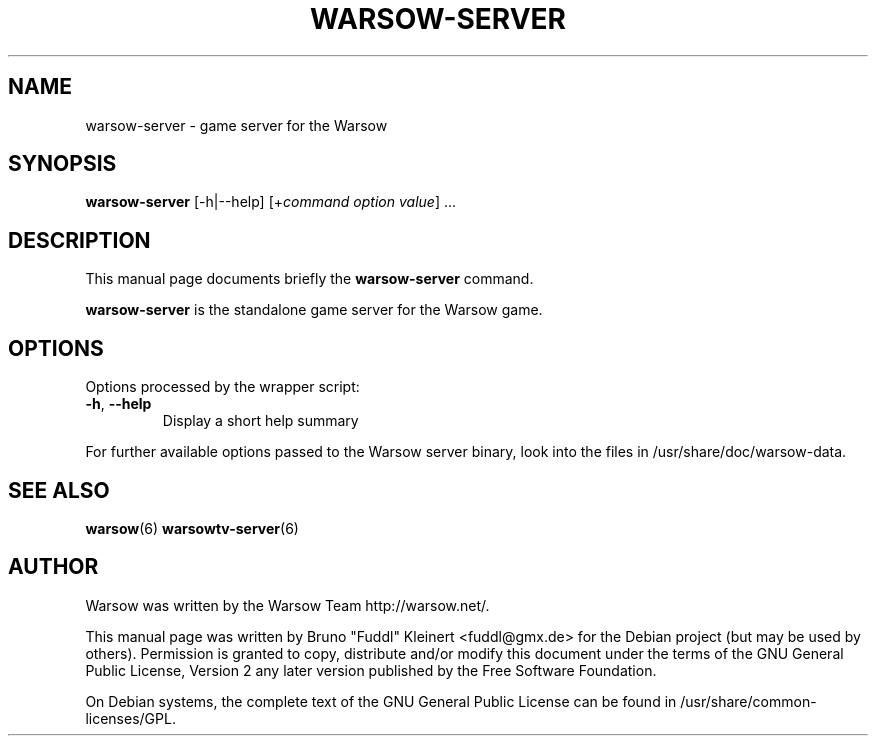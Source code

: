 .TH WARSOW-SERVER 6 "December 27, 2006"
.SH NAME
warsow-server \- game server for the Warsow
.SH SYNOPSIS
.B warsow-server
[\-h|\-\-help] [+\fIcommand\fP \fIoption\fP \fIvalue\fP] ...
.SH DESCRIPTION
.PP
This manual page documents briefly the
.B warsow-server
command.
.PP
\fBwarsow-server\fP is the standalone game server for the Warsow game.
.SH OPTIONS
Options processed by the wrapper script:
.TP
\fB\-h\fR, \fB\-\-help\fR
Display a short help summary
.PP
For further available options passed to the Warsow server binary, look into the files in /usr/share/doc/warsow-data.
.PP
.SH SEE ALSO
.BR warsow (6)
.BR warsowtv-server (6)
.br
.SH AUTHOR
Warsow was written by the Warsow Team  http://warsow.net/.
.PP
This manual page was written by Bruno "Fuddl" Kleinert <fuddl@gmx.de> for the
Debian project (but may be used by others). Permission is granted to copy,
distribute and/or modify this document under the terms of the GNU General Public
License, Version 2 any later version published by the Free Software Foundation.
.PP
On Debian systems, the complete text of the GNU General Public License can be
found in /usr/share/common-licenses/GPL.
